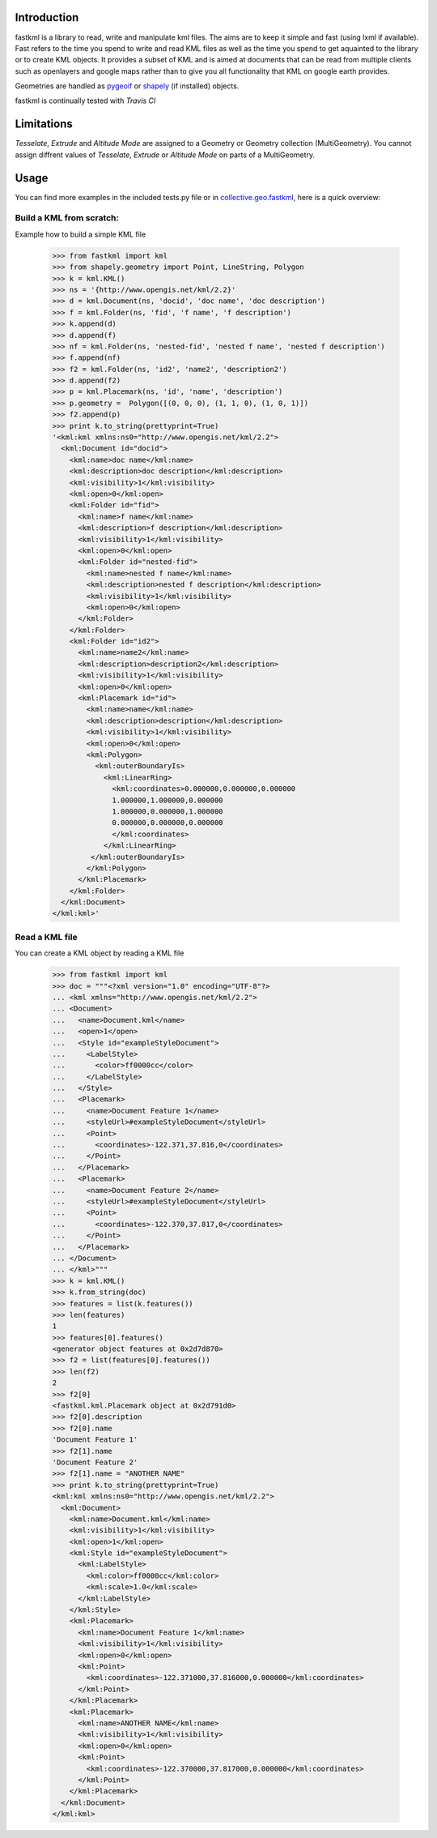 Introduction
============

fastkml is a library to read, write and manipulate kml files. The aims
are to keep it simple and fast (using lxml if available). Fast refers to
the time you spend to write and read KML files as well as the time you
spend to get aquainted to the library or to create KML objects. It provides
a subset of KML and is aimed at documents that can be read from multiple
clients such as openlayers and google maps rather than to give you all
functionality that KML on google earth provides.

Geometries are handled as pygeoif_ or shapely_ (if installed) objects.

.. _pygeoif: http://pypi.python.org/pypi/pygeoif/
.. _shapely: http://pypi.python.org/pypi/Shapely
.. _collective.geo.fastkml: http://pypi.python.org/pypi/collective.geo.fastkml


fastkml is continually tested with *Travis CI*

.. image:: https://api.travis-ci.org/cleder/fastkml.png
    :target: https://travis-ci.org/cleder/fastkml

.. image:: https://coveralls.io/repos/cleder/fastkml/badge.png?branch=master
    :target: https://coveralls.io/r/cleder/fastkml?branch=master

.. image:: https://www.ohloh.net/p/fastkml/widgets/project_thin_badge.gif
    :target: https://www.ohloh.net/p/fastkml


Limitations
===========

*Tesselate*, *Extrude* and *Altitude Mode* are assigned to a Geometry or
Geometry collection (MultiGeometry). You cannot assign diffrent
values of *Tesselate*, *Extrude* or *Altitude Mode* on parts of a MultiGeometry.


Usage
=====

You can find more examples in the included tests.py file or in
collective.geo.fastkml_,
here is a quick overview:


Build a KML from scratch:
--------------------------

Example how to build a simple KML file

    >>> from fastkml import kml
    >>> from shapely.geometry import Point, LineString, Polygon
    >>> k = kml.KML()
    >>> ns = '{http://www.opengis.net/kml/2.2}'
    >>> d = kml.Document(ns, 'docid', 'doc name', 'doc description')
    >>> f = kml.Folder(ns, 'fid', 'f name', 'f description')
    >>> k.append(d)
    >>> d.append(f)
    >>> nf = kml.Folder(ns, 'nested-fid', 'nested f name', 'nested f description')
    >>> f.append(nf)
    >>> f2 = kml.Folder(ns, 'id2', 'name2', 'description2')
    >>> d.append(f2)
    >>> p = kml.Placemark(ns, 'id', 'name', 'description')
    >>> p.geometry =  Polygon([(0, 0, 0), (1, 1, 0), (1, 0, 1)])
    >>> f2.append(p)
    >>> print k.to_string(prettyprint=True)
    '<kml:kml xmlns:ns0="http://www.opengis.net/kml/2.2">
      <kml:Document id="docid">
        <kml:name>doc name</kml:name>
        <kml:description>doc description</kml:description>
        <kml:visibility>1</kml:visibility>
        <kml:open>0</kml:open>
        <kml:Folder id="fid">
          <kml:name>f name</kml:name>
          <kml:description>f description</kml:description>
          <kml:visibility>1</kml:visibility>
          <kml:open>0</kml:open>
          <kml:Folder id="nested-fid">
            <kml:name>nested f name</kml:name>
            <kml:description>nested f description</kml:description>
            <kml:visibility>1</kml:visibility>
            <kml:open>0</kml:open>
          </kml:Folder>
        </kml:Folder>
        <kml:Folder id="id2">
          <kml:name>name2</kml:name>
          <kml:description>description2</kml:description>
          <kml:visibility>1</kml:visibility>
          <kml:open>0</kml:open>
          <kml:Placemark id="id">
            <kml:name>name</kml:name>
            <kml:description>description</kml:description>
            <kml:visibility>1</kml:visibility>
            <kml:open>0</kml:open>
            <kml:Polygon>
              <kml:outerBoundaryIs>
                <kml:LinearRing>
                  <kml:coordinates>0.000000,0.000000,0.000000
                  1.000000,1.000000,0.000000
                  1.000000,0.000000,1.000000
                  0.000000,0.000000,0.000000
                  </kml:coordinates>
                </kml:LinearRing>
             </kml:outerBoundaryIs>
            </kml:Polygon>
          </kml:Placemark>
        </kml:Folder>
      </kml:Document>
    </kml:kml>'



Read a KML file
----------------

You can create a KML object by reading a KML file

    >>> from fastkml import kml
    >>> doc = """<?xml version="1.0" encoding="UTF-8"?>
    ... <kml xmlns="http://www.opengis.net/kml/2.2">
    ... <Document>
    ...   <name>Document.kml</name>
    ...   <open>1</open>
    ...   <Style id="exampleStyleDocument">
    ...     <LabelStyle>
    ...       <color>ff0000cc</color>
    ...     </LabelStyle>
    ...   </Style>
    ...   <Placemark>
    ...     <name>Document Feature 1</name>
    ...     <styleUrl>#exampleStyleDocument</styleUrl>
    ...     <Point>
    ...       <coordinates>-122.371,37.816,0</coordinates>
    ...     </Point>
    ...   </Placemark>
    ...   <Placemark>
    ...     <name>Document Feature 2</name>
    ...     <styleUrl>#exampleStyleDocument</styleUrl>
    ...     <Point>
    ...       <coordinates>-122.370,37.817,0</coordinates>
    ...     </Point>
    ...   </Placemark>
    ... </Document>
    ... </kml>"""
    >>> k = kml.KML()
    >>> k.from_string(doc)
    >>> features = list(k.features())
    >>> len(features)
    1
    >>> features[0].features()
    <generator object features at 0x2d7d870>
    >>> f2 = list(features[0].features())
    >>> len(f2)
    2
    >>> f2[0]
    <fastkml.kml.Placemark object at 0x2d791d0>
    >>> f2[0].description
    >>> f2[0].name
    'Document Feature 1'
    >>> f2[1].name
    'Document Feature 2'
    >>> f2[1].name = "ANOTHER NAME"
    >>> print k.to_string(prettyprint=True)
    <kml:kml xmlns:ns0="http://www.opengis.net/kml/2.2">
      <kml:Document>
        <kml:name>Document.kml</kml:name>
        <kml:visibility>1</kml:visibility>
        <kml:open>1</kml:open>
        <kml:Style id="exampleStyleDocument">
          <kml:LabelStyle>
            <kml:color>ff0000cc</kml:color>
            <kml:scale>1.0</kml:scale>
          </kml:LabelStyle>
        </kml:Style>
        <kml:Placemark>
          <kml:name>Document Feature 1</kml:name>
          <kml:visibility>1</kml:visibility>
          <kml:open>0</kml:open>
          <kml:Point>
            <kml:coordinates>-122.371000,37.816000,0.000000</kml:coordinates>
          </kml:Point>
        </kml:Placemark>
        <kml:Placemark>
          <kml:name>ANOTHER NAME</kml:name>
          <kml:visibility>1</kml:visibility>
          <kml:open>0</kml:open>
          <kml:Point>
            <kml:coordinates>-122.370000,37.817000,0.000000</kml:coordinates>
          </kml:Point>
        </kml:Placemark>
      </kml:Document>
    </kml:kml>



